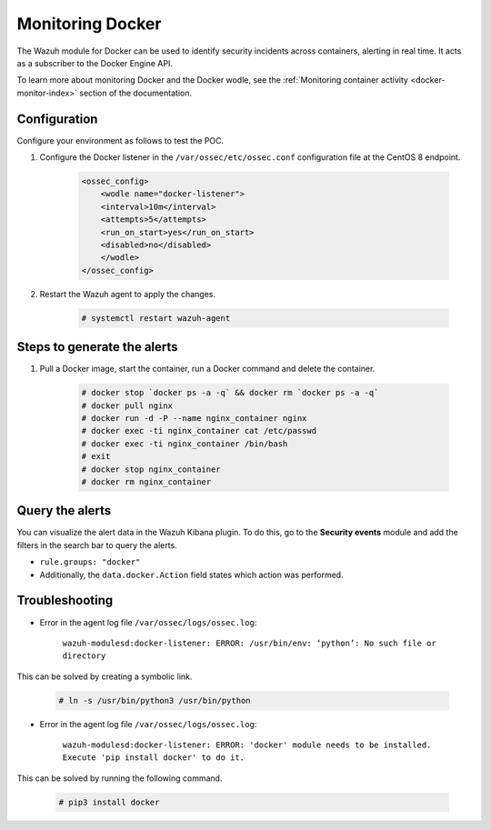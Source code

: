 .. meta::
  :description: The Wazuh module for Docker can be used to identify security incidents across containers, alerting in real time. Learn more about this in this POC.
  
.. _poc_monitoring_docker:

Monitoring Docker
=================

The Wazuh module for Docker can be used to identify security incidents across containers, alerting in real time. It acts as a subscriber to the Docker Engine API.

To learn more about monitoring Docker and the Docker wodle, see the :ref:`Monitoring container activity <docker-monitor-index>` section of the documentation.


Configuration
-------------

Configure your environment as follows to test the POC.

#. Configure the Docker listener in the ``/var/ossec/etc/ossec.conf`` configuration file at the CentOS 8 endpoint.

    .. code-block:: XML

        <ossec_config>
            <wodle name="docker-listener">
            <interval>10m</interval>
            <attempts>5</attempts>
            <run_on_start>yes</run_on_start>
            <disabled>no</disabled>
            </wodle>
        </ossec_config>

#. Restart the Wazuh agent to apply the changes.

    .. code-block:: console

        # systemctl restart wazuh-agent


Steps to generate the alerts
----------------------------

#. Pull a Docker image, start the container, run a Docker command and delete the container.

    .. code-block:: console

        # docker stop `docker ps -a -q` && docker rm `docker ps -a -q`
        # docker pull nginx
        # docker run -d -P --name nginx_container nginx
        # docker exec -ti nginx_container cat /etc/passwd
        # docker exec -ti nginx_container /bin/bash
        # exit
        # docker stop nginx_container
        # docker rm nginx_container

Query the alerts
----------------

You can visualize the alert data in the Wazuh Kibana plugin. To do this, go to the **Security events** module and add the filters in the search bar to query the alerts.

* ``rule.groups: "docker"``
* Additionally, the ``data.docker.Action`` field states which action was performed.

.. thumbnail:: ../images/poc/Monitoring_Docker.png
          :title: Monitoring Docker
          :align: center
          :wrap_image: No

Troubleshooting
---------------

* Error in the agent log file ``/var/ossec/logs/ossec.log``: 

    ``wazuh-modulesd:docker-listener: ERROR: /usr/bin/env: ‘python’: No such file or directory`` 

This can be solved by creating a symbolic link.

    .. code-block:: console
        
        # ln -s /usr/bin/python3 /usr/bin/python

* Error in the agent log file ``/var/ossec/logs/ossec.log``: 

    ``wazuh-modulesd:docker-listener: ERROR: 'docker' module needs to be installed. Execute 'pip install docker' to do it.`` 

This can be solved by running the following command.
    
    .. code-block:: console
        
        # pip3 install docker

